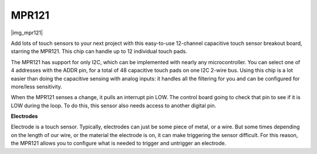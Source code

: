 .. _cpn_mpr121:

MPR121
===========================

|img_mpr121|

Add lots of touch sensors to your next project with this easy-to-use 12-channel capacitive touch sensor breakout board, starring the MPR121. 
This chip can handle up to 12 individual touch pads.

The MPR121 has support for only I2C, which can be implemented with nearly any microcontroller. 
You can select one of 4 addresses with the ADDR pin, for a total of 48 capacitive touch pads on one I2C 2-wire bus. 
Using this chip is a lot easier than doing the capacitive sensing with analog inputs: it handles all the filtering for you and can be configured for more/less sensitivity.

When the MPR121 senses a change, it pulls an interrupt pin LOW. The control board going to check that pin to see if it is LOW during the loop. 
To do this, this sensor also needs access to another digital pin.

**Electrodes**

Electrode is a touch sensor. Typically, electrodes can just be some piece of metal, or a wire. 
But some times depending on the length of our wire, or the material the electrode is on, it can make triggering the sensor difficult. 
For this reason, the MPR121 allows you to configure what is needed to trigger and untrigger an electrode.